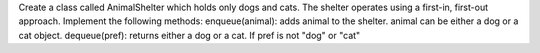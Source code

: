 Create a class called AnimalShelter which holds only dogs and cats. The shelter operates using a first-in, first-out approach.
Implement the following methods:
enqueue(animal): adds animal to the shelter. animal can be either a dog or a cat object.
dequeue(pref): returns either a dog or a cat. If pref is not "dog" or "cat"
